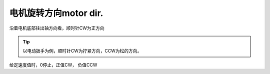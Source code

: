 ===========================
电机旋转方向motor dir.
===========================

.. image:: imgs/standards/motor-dir-define.png

沿着电机底部往出轴方向看，顺时针CW为正方向


.. tip:: 以电动扳手为例，顺时针CW为拧紧方向，CCW为松的方向。
给定速度值时，0停止，正值CW， 负值CCW



